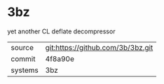 * 3bz

yet another CL deflate decompressor

|---------+-----------------------------------|
| source  | git:https://github.com/3b/3bz.git |
| commit  | 4f8a90e                           |
| systems | 3bz                               |
|---------+-----------------------------------|
